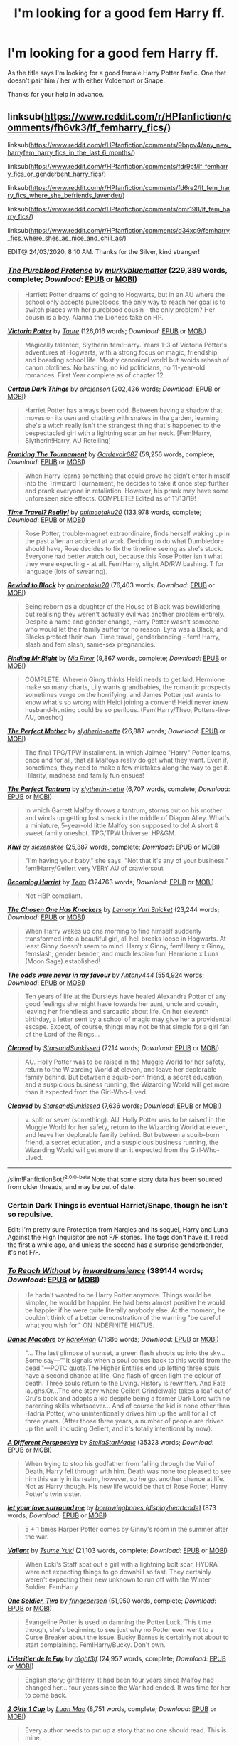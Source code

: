 #+TITLE: I'm looking for a good fem Harry ff.

* I'm looking for a good fem Harry ff.
:PROPERTIES:
:Author: Frozoknight
:Score: 22
:DateUnix: 1585027194.0
:DateShort: 2020-Mar-24
:FlairText: Recommendation
:END:
As the title says I'm looking for a good female Harry Potter fanfic. One that doesn't pair him / her with either Voldemort or Snape.

Thanks for your help in advance.


** linksub([[https://www.reddit.com/r/HPfanfiction/comments/fh6vk3/lf_femharry_fics/]])

linksub([[https://www.reddit.com/r/HPfanfiction/comments/9bppv4/any_new_harryfem_harry_fics_in_the_last_6_months/]])

linksub([[https://www.reddit.com/r/HPfanfiction/comments/fdr9pf/lf_femharry_fics_or_genderbent_harry_fics/]])

linksub([[https://www.reddit.com/r/HPfanfiction/comments/fd6re2/lf_fem_harry_fics_where_she_befriends_lavender/]])

linksub([[https://www.reddit.com/r/HPfanfiction/comments/cmr198/lf_fem_harry_fics/]])

linksub([[https://www.reddit.com/r/HPfanfiction/comments/d34xq9/femharry_fics_where_shes_as_nice_and_chill_as/]])

EDIT@ 24/03/2020, 8:10 AM. Thanks for the Silver, kind stranger!
:PROPERTIES:
:Author: YOB1997
:Score: 9
:DateUnix: 1585037331.0
:DateShort: 2020-Mar-24
:END:

*** [[https://www.fanfiction.net/s/7613196/1/][*/The Pureblood Pretense/*]] by [[https://www.fanfiction.net/u/3489773/murkybluematter][/murkybluematter/]] (229,389 words, complete; /Download/: [[http://www.ff2ebook.com/old/ffn-bot/index.php?id=7613196&source=ff&filetype=epub][EPUB]] or [[http://www.ff2ebook.com/old/ffn-bot/index.php?id=7613196&source=ff&filetype=mobi][MOBI]])

#+begin_quote
  Harriett Potter dreams of going to Hogwarts, but in an AU where the school only accepts purebloods, the only way to reach her goal is to switch places with her pureblood cousin---the only problem? Her cousin is a boy. Alanna the Lioness take on HP.
#+end_quote

[[https://www.fanfiction.net/s/12713828/1/][*/Victoria Potter/*]] by [[https://www.fanfiction.net/u/883762/Taure][/Taure/]] (126,016 words; /Download/: [[http://www.ff2ebook.com/old/ffn-bot/index.php?id=12713828&source=ff&filetype=epub][EPUB]] or [[http://www.ff2ebook.com/old/ffn-bot/index.php?id=12713828&source=ff&filetype=mobi][MOBI]])

#+begin_quote
  Magically talented, Slytherin fem!Harry. Years 1-3 of Victoria Potter's adventures at Hogwarts, with a strong focus on magic, friendship, and boarding school life. Mostly canonical world but avoids rehash of canon plotlines. No bashing, no kid politicians, no 11-year-old romances. First Year complete as of chapter 12.
#+end_quote

[[https://www.fanfiction.net/s/13135713/1/][*/Certain Dark Things/*]] by [[https://www.fanfiction.net/u/11103906/eirajenson][/eirajenson/]] (202,436 words; /Download/: [[http://www.ff2ebook.com/old/ffn-bot/index.php?id=13135713&source=ff&filetype=epub][EPUB]] or [[http://www.ff2ebook.com/old/ffn-bot/index.php?id=13135713&source=ff&filetype=mobi][MOBI]])

#+begin_quote
  Harriet Potter has always been odd. Between having a shadow that moves on its own and chatting with snakes in the garden, learning she's a witch really isn't the strangest thing that's happened to the bespectacled girl with a lightning scar on her neck. [Fem!Harry, Slytherin!Harry, AU Retelling]
#+end_quote

[[https://www.fanfiction.net/s/13132217/1/][*/Pranking The Tournament/*]] by [[https://www.fanfiction.net/u/6295324/Gardevoir687][/Gardevoir687/]] (59,256 words, complete; /Download/: [[http://www.ff2ebook.com/old/ffn-bot/index.php?id=13132217&source=ff&filetype=epub][EPUB]] or [[http://www.ff2ebook.com/old/ffn-bot/index.php?id=13132217&source=ff&filetype=mobi][MOBI]])

#+begin_quote
  When Harry learns something that could prove he didn't enter himself into the Triwizard Tournament, he decides to take it once step further and prank everyone in retaliation. However, his prank may have some unforeseen side effects. COMPLETE! Edited as of 11/13/19!
#+end_quote

[[https://www.fanfiction.net/s/12594346/1/][*/Time Travel? Really!/*]] by [[https://www.fanfiction.net/u/5482960/animeotaku20][/animeotaku20/]] (133,978 words, complete; /Download/: [[http://www.ff2ebook.com/old/ffn-bot/index.php?id=12594346&source=ff&filetype=epub][EPUB]] or [[http://www.ff2ebook.com/old/ffn-bot/index.php?id=12594346&source=ff&filetype=mobi][MOBI]])

#+begin_quote
  Rose Potter, trouble-magnet extraordinaire, finds herself waking up in the past after an accident at work. Deciding to do what Dumbledore should have, Rose decides to fix the timeline seeing as she's stuck. Everyone had better watch out, because this Rose Potter isn't what they were expecting - at all. Fem!Harry, slight AD/RW bashing. T for language (lots of swearing).
#+end_quote

[[https://www.fanfiction.net/s/12929668/1/][*/Rewind to Black/*]] by [[https://www.fanfiction.net/u/5482960/animeotaku20][/animeotaku20/]] (76,403 words; /Download/: [[http://www.ff2ebook.com/old/ffn-bot/index.php?id=12929668&source=ff&filetype=epub][EPUB]] or [[http://www.ff2ebook.com/old/ffn-bot/index.php?id=12929668&source=ff&filetype=mobi][MOBI]])

#+begin_quote
  Being reborn as a daughter of the House of Black was bewildering, but realising they weren't actually evil was another problem entirely. Despite a name and gender change, Harry Potter wasn't someone who would let their family suffer for no reason. Lyra was a Black, and Blacks protect their own. Time travel, genderbending - fem! Harry, slash and fem slash, same-sex pregnancies.
#+end_quote

[[https://www.fanfiction.net/s/11448474/1/][*/Finding Mr Right/*]] by [[https://www.fanfiction.net/u/780029/Nia-River][/Nia River/]] (9,867 words, complete; /Download/: [[http://www.ff2ebook.com/old/ffn-bot/index.php?id=11448474&source=ff&filetype=epub][EPUB]] or [[http://www.ff2ebook.com/old/ffn-bot/index.php?id=11448474&source=ff&filetype=mobi][MOBI]])

#+begin_quote
  COMPLETE. Wherein Ginny thinks Heidi needs to get laid, Hermione make so many charts, Lily wants grandbabies, the romantic prospects sometimes verge on the horrifying, and James Potter just wants to know what's so wrong with Heidi joining a convent! Heidi never knew husband-hunting could be so perilous. (Fem!Harry/Theo, Potters-live-AU, oneshot)
#+end_quote

[[https://www.fanfiction.net/s/6274888/1/][*/The Perfect Mother/*]] by [[https://www.fanfiction.net/u/263365/slytherin-nette][/slytherin-nette/]] (26,887 words; /Download/: [[http://www.ff2ebook.com/old/ffn-bot/index.php?id=6274888&source=ff&filetype=epub][EPUB]] or [[http://www.ff2ebook.com/old/ffn-bot/index.php?id=6274888&source=ff&filetype=mobi][MOBI]])

#+begin_quote
  The final TPG/TPW installment. In which Jaimee "Harry" Potter learns, once and for all, that all Malfoys really do get what they want. Even if, sometimes, they need to make a few mistakes along the way to get it. Hilarity, madness and family fun ensues!
#+end_quote

[[https://www.fanfiction.net/s/7261612/1/][*/The Perfect Tantrum/*]] by [[https://www.fanfiction.net/u/263365/slytherin-nette][/slytherin-nette/]] (6,707 words, complete; /Download/: [[http://www.ff2ebook.com/old/ffn-bot/index.php?id=7261612&source=ff&filetype=epub][EPUB]] or [[http://www.ff2ebook.com/old/ffn-bot/index.php?id=7261612&source=ff&filetype=mobi][MOBI]])

#+begin_quote
  In which Garrett Malfoy throws a tantrum, storms out on his mother and winds up getting lost smack in the middle of Diagon Alley. What's a miniature, 5-year-old little Malfoy son supposed to do! A short & sweet family oneshot. TPG/TPW Universe. HP&GM.
#+end_quote

[[https://www.fanfiction.net/s/12728420/1/][*/Kiwi/*]] by [[https://www.fanfiction.net/u/1134943/slexenskee][/slexenskee/]] (25,387 words, complete; /Download/: [[http://www.ff2ebook.com/old/ffn-bot/index.php?id=12728420&source=ff&filetype=epub][EPUB]] or [[http://www.ff2ebook.com/old/ffn-bot/index.php?id=12728420&source=ff&filetype=mobi][MOBI]])

#+begin_quote
  "I'm having your baby," she says. "Not that it's any of your business." fem!Harry/Gellert very VERY AU of crawlersout
#+end_quote

[[https://archiveofourown.org/works/4876630][*/Becoming Harriet/*]] by [[https://www.archiveofourown.org/users/Teao/pseuds/Teao][/Teao/]] (324763 words; /Download/: [[https://archiveofourown.org/downloads/4876630/Becoming%20Harriet.epub?updated_at=1557684816][EPUB]] or [[https://archiveofourown.org/downloads/4876630/Becoming%20Harriet.mobi?updated_at=1557684816][MOBI]])

#+begin_quote
  Not HBP compliant.
#+end_quote

[[https://www.fanfiction.net/s/11396276/1/][*/The Chosen One Has Knockers/*]] by [[https://www.fanfiction.net/u/5562775/Lemony-Yuri-Snicket][/Lemony Yuri Snicket/]] (23,244 words; /Download/: [[http://www.ff2ebook.com/old/ffn-bot/index.php?id=11396276&source=ff&filetype=epub][EPUB]] or [[http://www.ff2ebook.com/old/ffn-bot/index.php?id=11396276&source=ff&filetype=mobi][MOBI]])

#+begin_quote
  When Harry wakes up one morning to find himself suddenly transformed into a beautiful girl, all hell breaks loose in Hogwarts. At least Ginny doesn't seem to mind. Harry x Ginny, fem!Harry x Ginny, femslash, gender bender, and much lesbian fun! Hermione x Luna (Moon Sage) established!
#+end_quote

[[https://www.fanfiction.net/s/11517506/1/][*/The odds were never in my favour/*]] by [[https://www.fanfiction.net/u/6473098/Antony444][/Antony444/]] (554,924 words; /Download/: [[http://www.ff2ebook.com/old/ffn-bot/index.php?id=11517506&source=ff&filetype=epub][EPUB]] or [[http://www.ff2ebook.com/old/ffn-bot/index.php?id=11517506&source=ff&filetype=mobi][MOBI]])

#+begin_quote
  Ten years of life at the Dursleys have healed Alexandra Potter of any good feelings she might have towards her aunt, uncle and cousin, leaving her friendless and sarcastic about life. On her eleventh birthday, a letter sent by a school of magic may give her a providential escape. Except, of course, things may not be that simple for a girl fan of the Lord of the Rings...
#+end_quote

[[https://archiveofourown.org/works/20553980][*/Cleaved/*]] by [[https://www.archiveofourown.org/users/StarsandSunkissed/pseuds/StarsandSunkissed][/StarsandSunkissed/]] (7214 words; /Download/: [[https://archiveofourown.org/downloads/20553980/Cleaved.epub?updated_at=1567878355][EPUB]] or [[https://archiveofourown.org/downloads/20553980/Cleaved.mobi?updated_at=1567878355][MOBI]])

#+begin_quote
  AU. Holly Potter was to be raised in the Muggle World for her safety, return to the Wizarding World at eleven, and leave her deplorable family behind. But between a squib-born friend, a secret education, and a suspicious business running, the Wizarding World will get more than it expected from the Girl-Who-Lived.
#+end_quote

[[https://www.fanfiction.net/s/13382072/1/][*/Cleaved/*]] by [[https://www.fanfiction.net/u/3794507/StarsandSunkissed][/StarsandSunkissed/]] (7,636 words; /Download/: [[http://www.ff2ebook.com/old/ffn-bot/index.php?id=13382072&source=ff&filetype=epub][EPUB]] or [[http://www.ff2ebook.com/old/ffn-bot/index.php?id=13382072&source=ff&filetype=mobi][MOBI]])

#+begin_quote
  v. split or sever (something). AU. Holly Potter was to be raised in the Muggle World for her safety, return to the Wizarding World at eleven, and leave her deplorable family behind. But between a squib-born friend, a secret education, and a suspicious business running, the Wizarding World will get more than it expected from the Girl-Who-Lived.
#+end_quote

--------------

/slim!FanfictionBot/^{2.0.0-beta} Note that some story data has been sourced from older threads, and may be out of date.
:PROPERTIES:
:Author: FanfictionBot
:Score: 3
:DateUnix: 1585037410.0
:DateShort: 2020-Mar-24
:END:


*** Certain Dark Things is eventual Harriet/Snape, though he isn't so repulsive.

Edit: I'm pretty sure Protection from Nargles and its sequel, Harry and Luna Against the High Inquisitor are not F/F stories. The tags don't have it, I read the first a while ago, and unless the second has a surprise genderbender, it's not F/F.
:PROPERTIES:
:Author: SnowingSilently
:Score: 2
:DateUnix: 1585041756.0
:DateShort: 2020-Mar-24
:END:


*** [[https://archiveofourown.org/works/8495269][*/To Reach Without/*]] by [[https://www.archiveofourown.org/users/inwardtransience/pseuds/inwardtransience][/inwardtransience/]] (389144 words; /Download/: [[https://archiveofourown.org/downloads/8495269/To%20Reach%20Without.epub?updated_at=1536348983][EPUB]] or [[https://archiveofourown.org/downloads/8495269/To%20Reach%20Without.mobi?updated_at=1536348983][MOBI]])

#+begin_quote
  He hadn't wanted to be Harry Potter anymore. Things would be simpler, he would be happier. He had been almost positive he would be happier if he were quite literally anybody else. At the moment, he couldn't think of a better demonstration of the warning "be careful what you wish for." ON INDEFINITE HIATUS.
#+end_quote

[[https://archiveofourown.org/works/9841367][*/Danse Macabre/*]] by [[https://www.archiveofourown.org/users/RareAvian/pseuds/RareAvian][/RareAvian/]] (71686 words; /Download/: [[https://archiveofourown.org/downloads/9841367/Danse%20Macabre.epub?updated_at=1577860210][EPUB]] or [[https://archiveofourown.org/downloads/9841367/Danse%20Macabre.mobi?updated_at=1577860210][MOBI]])

#+begin_quote
  "... The last glimpse of sunset, a green flash shoots up into the sky... Some say---""It signals when a soul comes back to this world from the dead."---POTC quote.The Higher Entities end up letting three souls have a second chance at life. One flash of green light the colour of death. Three souls return to the Living. History is rewritten. And Fate laughs.Or...The one story where Gellert Grindelwald takes a leaf out of Gru's book and adopts a kid despite being a former Dark Lord with no parenting skills whatsoever... And of course the kid is none other than Hadria Potter, who unintentionally drives him up the wall for all of three years. (After those three years, a number of people are driven up the wall, including Gellert, and it's totally intentional by now).
#+end_quote

[[https://archiveofourown.org/works/22953583][*/A Different Perspective/*]] by [[https://www.archiveofourown.org/users/StellaStarMagic/pseuds/StellaStarMagic][/StellaStarMagic/]] (35323 words; /Download/: [[https://archiveofourown.org/downloads/22953583/A%20Different%20Perspective.epub?updated_at=1583862682][EPUB]] or [[https://archiveofourown.org/downloads/22953583/A%20Different%20Perspective.mobi?updated_at=1583862682][MOBI]])

#+begin_quote
  When trying to stop his godfather from falling through the Veil of Death, Harry fell through with him. Death was none too pleased to see him this early in its realm, however, so he got another chance at life. Not as Harry though. His new life would be that of Rose Potter, Harry Potter's twin sister.
#+end_quote

[[https://archiveofourown.org/works/16953480][*/let your love surround me/*]] by [[https://www.archiveofourown.org/users/displayheartcode/pseuds/borrowingbones][/borrowingbones (displayheartcode)/]] (873 words; /Download/: [[https://archiveofourown.org/downloads/16953480/let%20your%20love%20surround.epub?updated_at=1553094241][EPUB]] or [[https://archiveofourown.org/downloads/16953480/let%20your%20love%20surround.mobi?updated_at=1553094241][MOBI]])

#+begin_quote
  5 + 1 times Harper Potter comes by Ginny's room in the summer after the war.
#+end_quote

[[https://www.fanfiction.net/s/11369791/1/][*/Valiant/*]] by [[https://www.fanfiction.net/u/2221413/Tsume-Yuki][/Tsume Yuki/]] (21,103 words, complete; /Download/: [[http://www.ff2ebook.com/old/ffn-bot/index.php?id=11369791&source=ff&filetype=epub][EPUB]] or [[http://www.ff2ebook.com/old/ffn-bot/index.php?id=11369791&source=ff&filetype=mobi][MOBI]])

#+begin_quote
  When Loki's Staff spat out a girl with a lightning bolt scar, HYDRA were not expecting things to go downhill so fast. They certainly weren't expecting their new unknown to run off with the Winter Soldier. FemHarry
#+end_quote

[[https://www.fanfiction.net/s/11537017/1/][*/One Soldier, Two/*]] by [[https://www.fanfiction.net/u/1424477/fringeperson][/fringeperson/]] (51,950 words, complete; /Download/: [[http://www.ff2ebook.com/old/ffn-bot/index.php?id=11537017&source=ff&filetype=epub][EPUB]] or [[http://www.ff2ebook.com/old/ffn-bot/index.php?id=11537017&source=ff&filetype=mobi][MOBI]])

#+begin_quote
  Evangeline Potter is used to damning the Potter Luck. This time though, she's beginning to see just why no Potter ever went to a Curse Breaker about the issue. Bucky Barnes is certainly not about to start complaining. Fem!Harry/Bucky. Don't own.
#+end_quote

[[https://www.fanfiction.net/s/5004694/1/][*/L'Heritier de le Fay/*]] by [[https://www.fanfiction.net/u/1829051/n1ght3lf][/n1ght3lf/]] (24,957 words, complete; /Download/: [[http://www.ff2ebook.com/old/ffn-bot/index.php?id=5004694&source=ff&filetype=epub][EPUB]] or [[http://www.ff2ebook.com/old/ffn-bot/index.php?id=5004694&source=ff&filetype=mobi][MOBI]])

#+begin_quote
  English story; girl!Harry. It had been four years since Malfoy had changed her... four years since the War had ended. It was time for her to come back.
#+end_quote

[[https://www.fanfiction.net/s/7848660/1/][*/2 Girls 1 Cup/*]] by [[https://www.fanfiction.net/u/583529/Luan-Mao][/Luan Mao/]] (8,751 words, complete; /Download/: [[http://www.ff2ebook.com/old/ffn-bot/index.php?id=7848660&source=ff&filetype=epub][EPUB]] or [[http://www.ff2ebook.com/old/ffn-bot/index.php?id=7848660&source=ff&filetype=mobi][MOBI]])

#+begin_quote
  Every author needs to put up a story that no one should read. This is mine.
#+end_quote

[[https://www.fanfiction.net/s/13318951/1/][*/The Archeologist/*]] by [[https://www.fanfiction.net/u/1890123/Racke][/Racke/]] (91,563 words, complete; /Download/: [[http://www.ff2ebook.com/old/ffn-bot/index.php?id=13318951&source=ff&filetype=epub][EPUB]] or [[http://www.ff2ebook.com/old/ffn-bot/index.php?id=13318951&source=ff&filetype=mobi][MOBI]])

#+begin_quote
  After having worked for over a decade as a Curse Breaker, Harry wakes up in an alternate time-line, in a grave belonging to Rose Potter. Fem!Harry
#+end_quote

[[https://www.fanfiction.net/s/7452425/1/][*/To Walk A Mile In someone else's Shoes/*]] by [[https://www.fanfiction.net/u/2849085/IamMegumi][/IamMegumi/]] (195,663 words; /Download/: [[http://www.ff2ebook.com/old/ffn-bot/index.php?id=7452425&source=ff&filetype=epub][EPUB]] or [[http://www.ff2ebook.com/old/ffn-bot/index.php?id=7452425&source=ff&filetype=mobi][MOBI]])

#+begin_quote
  Harry hasn't always had things easy. But with the defeat of Voldemort, maybe he can finally get some rest. But make no mistake, it has taken a toll on Harry. He has grown tired of being the famous Harry Potter, only to discover there may be other options.
#+end_quote

[[https://www.fanfiction.net/s/4606270/1/][*/Effects and Side Effects/*]] by [[https://www.fanfiction.net/u/1717125/Pheonix-Dawn][/Pheonix Dawn/]] (453,769 words; /Download/: [[http://www.ff2ebook.com/old/ffn-bot/index.php?id=4606270&source=ff&filetype=epub][EPUB]] or [[http://www.ff2ebook.com/old/ffn-bot/index.php?id=4606270&source=ff&filetype=mobi][MOBI]])

#+begin_quote
  Voldemort didn't like what happened at the Department of Mysteries and viewed the connection as a liability he could no longer afford. The steps he took changed Harry's life forever, and set him on the path to victory. Fem Harry. Harry.Multi.
#+end_quote

[[https://archiveofourown.org/works/567400][*/Protection From Nargles/*]] by [[https://www.archiveofourown.org/users/Arpad_Hrunta/pseuds/Arpad_Hrunta][/Arpad_Hrunta/]] (55249 words; /Download/: [[https://archiveofourown.org/downloads/567400/Protection%20From%20Nargles.epub?updated_at=1387405425][EPUB]] or [[https://archiveofourown.org/downloads/567400/Protection%20From%20Nargles.mobi?updated_at=1387405425][MOBI]])

#+begin_quote
  Harry and Luna meet in the Room of Requirement. Mistletoe appears. Will Nargles be a problem? Takes place in during Harry's fifth year, as he and Luna get closer. Basically pure fluff, largely consisting of conversations.
#+end_quote

[[https://archiveofourown.org/works/568303][*/Harry and Luna Against the High Inquisitor/*]] by [[https://www.archiveofourown.org/users/Arpad_Hrunta/pseuds/Arpad_Hrunta][/Arpad_Hrunta/]] (111927 words; /Download/: [[https://archiveofourown.org/downloads/568303/Harry%20and%20Luna%20Against.epub?updated_at=1418452659][EPUB]] or [[https://archiveofourown.org/downloads/568303/Harry%20and%20Luna%20Against.mobi?updated_at=1418452659][MOBI]])

#+begin_quote
  Harry and Luna are in a new relationship, but have to deal with the machinations of High Inquisitor Dolores Umbridge. Sequel to "Protection from Nargles". HPLL, RWLB. In progress.
#+end_quote

[[https://www.fanfiction.net/s/13197260/1/][*/The Videus Charm/*]] by [[https://www.fanfiction.net/u/4361079/OfPensandSwords][/OfPensandSwords/]] (126,669 words, complete; /Download/: [[http://www.ff2ebook.com/old/ffn-bot/index.php?id=13197260&source=ff&filetype=epub][EPUB]] or [[http://www.ff2ebook.com/old/ffn-bot/index.php?id=13197260&source=ff&filetype=mobi][MOBI]])

#+begin_quote
  Some may consider him useless, but Ludo Bagman has been absolutely inspired by muggle sports channels. As a result, a camera charm has been created. It is ready to catch all the action of the Triwizard Tournament and broadcast it into every home over Wizarding Europe. Now Harriet is on the big screen, and the crowd is going to see a lot more than they bargained for. FEM/Harry.
#+end_quote

[[https://www.fanfiction.net/s/9860311/1/][*/A Long Journey Home/*]] by [[https://www.fanfiction.net/u/236698/Rakeesh][/Rakeesh/]] (203,334 words; /Download/: [[http://www.ff2ebook.com/old/ffn-bot/index.php?id=9860311&source=ff&filetype=epub][EPUB]] or [[http://www.ff2ebook.com/old/ffn-bot/index.php?id=9860311&source=ff&filetype=mobi][MOBI]])

#+begin_quote
  In one world, it was Harry Potter who defeated Voldemort. In another, it was Jasmine Potter instead. But her victory wasn't the end - her struggles continued long afterward. And began long, long before. (fem!Harry, powerful!Harry, sporadic updates)
#+end_quote

--------------

/slim!FanfictionBot/^{2.0.0-beta} Note that some story data has been sourced from older threads, and may be out of date.
:PROPERTIES:
:Author: FanfictionBot
:Score: 1
:DateUnix: 1585037420.0
:DateShort: 2020-Mar-24
:END:


** Linkao3(Red Hair and Glass Blade)
:PROPERTIES:
:Author: Heegner
:Score: 2
:DateUnix: 1585046905.0
:DateShort: 2020-Mar-24
:END:

*** [[https://archiveofourown.org/works/17848004][*/Red Hair and Grass Blades/*]] by [[https://www.archiveofourown.org/users/Flustered/pseuds/Flustered][/Flustered/]]

#+begin_quote
  Harriet Potter finds a trunk in her Aunt and Uncle's attic and finds a book called the Marauders Compendium along with her mother's diary. And from that, she learns way too much about potions...In which, Harriet Potter is the Neville Longbottom in this universe, and she learns how to prank fantastically well. And uh, Neville Longbottom is off saving the world and what-have-you. (We don't really focus on him that much.)
#+end_quote

^{/Site/:} ^{Archive} ^{of} ^{Our} ^{Own} ^{*|*} ^{/Fandom/:} ^{Harry} ^{Potter} ^{-} ^{J.} ^{K.} ^{Rowling} ^{*|*} ^{/Published/:} ^{2019-02-19} ^{*|*} ^{/Updated/:} ^{2019-12-31} ^{*|*} ^{/Words/:} ^{114907} ^{*|*} ^{/Chapters/:} ^{14/?} ^{*|*} ^{/Comments/:} ^{467} ^{*|*} ^{/Kudos/:} ^{1127} ^{*|*} ^{/Bookmarks/:} ^{402} ^{*|*} ^{/Hits/:} ^{24609} ^{*|*} ^{/ID/:} ^{17848004} ^{*|*} ^{/Download/:} ^{[[https://archiveofourown.org/downloads/17848004/Red%20Hair%20and%20Grass.epub?updated_at=1584409516][EPUB]]} ^{or} ^{[[https://archiveofourown.org/downloads/17848004/Red%20Hair%20and%20Grass.mobi?updated_at=1584409516][MOBI]]}

--------------

*FanfictionBot*^{2.0.0-beta} | [[https://github.com/tusing/reddit-ffn-bot/wiki/Usage][Usage]]
:PROPERTIES:
:Author: FanfictionBot
:Score: 1
:DateUnix: 1585046940.0
:DateShort: 2020-Mar-24
:END:


** If you're not opposed to trans!harry, I really like linkao3([[https://archiveofourown.org/works/11063298]])
:PROPERTIES:
:Author: FavChanger
:Score: 2
:DateUnix: 1585049849.0
:DateShort: 2020-Mar-24
:END:

*** [[https://archiveofourown.org/works/11063298][*/Magical Metamorphosis/*]] by [[https://www.archiveofourown.org/users/Eon_the_Dragon_Mage/pseuds/Eon_the_Dragon_Mage][/Eon_the_Dragon_Mage/]]

#+begin_quote
  Concerned when Hermione sleeps late, Harry decides to check on her and climbs the Gryffindor Girls' Stairs. This begins a journey of self-exploration and transition for Harry as she blossoms into her true self. Transgender Characters. Trans Girl!Harry Potter.
#+end_quote

^{/Site/:} ^{Archive} ^{of} ^{Our} ^{Own} ^{*|*} ^{/Fandom/:} ^{Harry} ^{Potter} ^{-} ^{J.} ^{K.} ^{Rowling} ^{*|*} ^{/Published/:} ^{2017-06-01} ^{*|*} ^{/Updated/:} ^{2019-09-30} ^{*|*} ^{/Words/:} ^{159815} ^{*|*} ^{/Chapters/:} ^{17/?} ^{*|*} ^{/Comments/:} ^{653} ^{*|*} ^{/Kudos/:} ^{1554} ^{*|*} ^{/Bookmarks/:} ^{378} ^{*|*} ^{/Hits/:} ^{31384} ^{*|*} ^{/ID/:} ^{11063298} ^{*|*} ^{/Download/:} ^{[[https://archiveofourown.org/downloads/11063298/Magical%20Metamorphosis.epub?updated_at=1575518381][EPUB]]} ^{or} ^{[[https://archiveofourown.org/downloads/11063298/Magical%20Metamorphosis.mobi?updated_at=1575518381][MOBI]]}

--------------

*FanfictionBot*^{2.0.0-beta} | [[https://github.com/tusing/reddit-ffn-bot/wiki/Usage][Usage]]
:PROPERTIES:
:Author: FanfictionBot
:Score: 1
:DateUnix: 1585049861.0
:DateShort: 2020-Mar-24
:END:


** [[https://m.fanfiction.net/s/9486886/1/Moratorium][Moratorium]]
:PROPERTIES:
:Author: nousernameslef
:Score: 1
:DateUnix: 1585057569.0
:DateShort: 2020-Mar-24
:END:


** It's been years since I read it, so I don't remember what it was like but it does have sequels that go through the whole series so will last a while at least: [[https://www.fanfiction.net/s/5689090/1/Severus-Rose-Year-1]]
:PROPERTIES:
:Author: spectator4096
:Score: 1
:DateUnix: 1585059817.0
:DateShort: 2020-Mar-24
:END:


** Try [[https://www.fanfiction.net/s/11761202/1/The-Forgotten-Potter]] No pairing, WBWL, Avenger's crossover and has a fairly unique plot.
:PROPERTIES:
:Author: thezestywalru23
:Score: 1
:DateUnix: 1585106964.0
:DateShort: 2020-Mar-25
:END:


** Follow
:PROPERTIES:
:Author: Aiyania
:Score: 1
:DateUnix: 1585115242.0
:DateShort: 2020-Mar-25
:END:


** [[https://www.wattpad.com/story/169903016-the-girl-who-lived-draco-malfoy-x-fem-harry][The Girl Who Lived]] fem!Harry/Draco, in-progress

[[https://archiveofourown.org/works/8411947/chapters/19275628][Songs of yesterday]] fem!Harry/Draco, finished, the second part is in progress.
:PROPERTIES:
:Author: EnzheG
:Score: 1
:DateUnix: 1585440704.0
:DateShort: 2020-Mar-29
:END:
